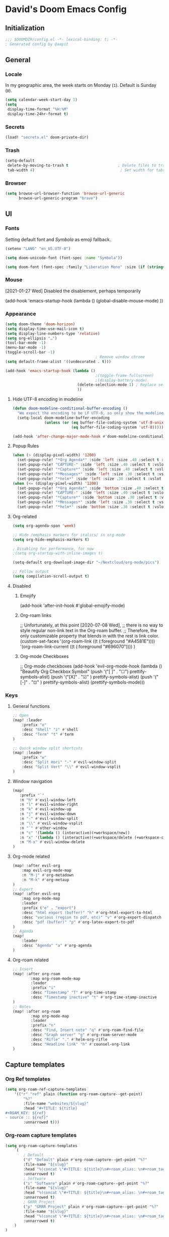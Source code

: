 # -*- mode: org; coding: utf-8; -*-
 #+AUTHOR: David Spreekmeester @aapit
* David's Doom Emacs Config
:PROPERTIES:
:VISIBILITY: children
:header-args: :tangle "config.el" :results silent
:END:
** Initialization
:PROPERTIES:
:VISIBILITY: folded
:END:
 #+BEGIN_SRC emacs-lisp
;;; $DOOMDIR/config.el -*- lexical-binding: t; -*-
; Generated config by @aapit
 #+END_SRC
** General
:PROPERTIES:
:VISIBILITY: content
:END:
*** Locale
In my geographic area, the week starts on Monday (=1=).
Default is Sunday (=0=).

 #+BEGIN_SRC emacs-lisp
(setq calendar-week-start-day 1)
(setq
 display-time-format "%H:%M"
 display-time-24hr-format t)
 #+END_SRC
*** Secrets
 #+BEGIN_SRC emacs-lisp
(load! "secrets.el" doom-private-dir)
#+END_SRC
*** Trash
#+BEGIN_SRC emacs-lisp
(setq-default
 delete-by-moving-to-trash t                      ; Delete files to trash
 tab-width 4)                                      ; Set width for tabs
#+END_SRC
*** Browser
 #+BEGIN_SRC emacs-lisp
(setq browse-url-browser-function 'browse-url-generic
      browse-url-generic-program "brave")
#+END_SRC
** UI
:PROPERTIES:
:VISIBILITY: content
:END:
*** Fonts
Setting default font and /Symbola/ as emoji fallback.
 #+BEGIN_SRC emacs-lisp
(setenv "LANG" "en_US.UTF-8")

(setq doom-unicode-font (font-spec :name "Symbola"))

(setq doom-font (font-spec :family "Liberation Mono" :size (if (string= (system-name) "tinynozem") 38 26)))
 #+END_SRC
*** Mouse
[2021-01-27 Wed] Disabled the disablement, perhaps temporarily
 #+BEGIN_EXAMPLE emacs-lisp
(add-hook 'emacs-startup-hook (lambda ()
    (global-disable-mouse-mode)
))
#+END_EXAMPLE
*** Appearance
#+BEGIN_SRC emacs-lisp
(setq doom-theme 'doom-horizon)
(setq display-time-use-mail-icon t)
(setq display-line-numbers-type 'relative)
(setq org-ellipsis "…")
(tool-bar-mode -1)
(menu-bar-mode -1)
(toggle-scroll-bar -1)
                                        ; Remove window chrome
(setq default-frame-alist '((undecorated . t)))

(add-hook 'emacs-startup-hook (lambda ()
                                        ;(toggle-frame-fullscreen)
                                        ;(display-battery-mode)
                                (delete-selection-mode 1) ; Replace selection when inserting text
                                ))
#+END_SRC
**** Hide UTF-8 encoding in modeline
#+BEGIN_SRC emacs-lisp
(defun doom-modeline-conditional-buffer-encoding ()
  "We expect the encoding to be LF UTF-8, so only show the modeline when this is not the case"
  (setq-local doom-modeline-buffer-encoding
              (unless (or (eq buffer-file-coding-system 'utf-8-unix)
                          (eq buffer-file-coding-system 'utf-8)))))

(add-hook 'after-change-major-mode-hook #'doom-modeline-conditional-buffer-encoding)
#+END_SRC
**** Popup Rules
#+BEGIN_SRC emacs-lisp
(when (> (display-pixel-width) '1200)
  (set-popup-rule! "*Org Agenda*" :side 'left :size .40 :select t :vslot 2 :ttl 3)
  (set-popup-rule! "CAPTURE-" :side 'left :size .40 :select t :vslot 2 :ttl 3)
  (set-popup-rule! "*Capture*" :side 'left :size .40 :select t :vslot 2 :ttl 3)
  (set-popup-rule! "*Messages*" :side 'left :size .30 :select t :vslot 2 :ttl 3)
  (set-popup-rule! "*helm*" :side 'left :size .30 :select t :vslot 5 :ttl 3))
(when (<= (display-pixel-width) '1200)
  (set-popup-rule! "*Org Agenda*" :side 'bottom :size .40 :select t :vslot 2 :ttl 3)
  (set-popup-rule! "CAPTURE-" :side 'left :size .40 :select t :vslot 2 :ttl 3)
  (set-popup-rule! "*Capture*" :side 'bottom :size .30 :select t :vslot 2 :ttl 3)
  (set-popup-rule! "*Messages*" :side 'left :size .30 :select t :vslot 2 :ttl 3)
  (set-popup-rule! "*helm*" :side 'bottom :size .30 :select t :vslot 5 :ttl 3))
#+END_SRC
**** Org-related
 #+BEGIN_SRC emacs-lisp :tangle "config.el" :results silent
(setq org-agenda-span 'week)

;; Hide /emphasis markers for italics/ in org-mode
(setq org-hide-emphasis-markers t)

; Disabling for performance, for now
;(setq org-startup-with-inline-images t)

(setq-default org-download-image-dir "~/Nextcloud/org-mode/pics")

;; Follow output
(setq compilation-scroll-output t)
#+END_SRC
**** Disabled
***** Emojify
#+BEGIN_EXAMPLE emacs-lisp
(add-hook 'after-init-hook #'global-emojify-mode)
#+END_EXAMPLE
***** Org-roam links
#+BEGIN_EXAMPLE emacs-lisp
;; Unfortunately, at this point [2020-07-08 Wed],
;; there is no way to style regular non-link text in the Org-roam buffer.
;; Therefore, the only customizable property that blends in with the rest is link color.
(custom-set-faces
 '(org-roam-link ((t (:foreground "#A4581E"))))
 '(org-roam-link-current ((t (:foreground "#696070"))))
)
#+END_EXAMPLE

***** Org-mode Checkboxes
#+BEGIN_EXAMPLE emacs-lisp
;; Org-mode checkboxes
(add-hook 'evil-org-mode-hook (lambda ()
   "Beautify Org Checkbox Symbol"
   (push '("[ ]" . "☐") prettify-symbols-alist)
   (push '("[X]" . "☑" ) prettify-symbols-alist)
   (push '("[-]" . "⊡" ) prettify-symbols-alist)
   (prettify-symbols-mode)))
 #+END_EXAMPLE
*** Keys
**** General functions
 #+BEGIN_SRC emacs-lisp
;; Open
(map! :leader
    :prefix "o"
    :desc "Shell" "z" #'shell
    :desc "Term" "t" #'term
)

;; Quick window split shortcuts
(map! :leader
    :prefix "w"
    :desc "Split Hori" "-" #'evil-window-split
    :desc "Split Vert" "\\" #'evil-window-vsplit
)
#+END_SRC
**** Window navigation
 #+BEGIN_SRC emacs-lisp
(map!
   :prefix "`"
   :n "h" #'evil-window-left
   :n "l" #'evil-window-right
   :n "k" #'evil-window-up
   :n "j" #'evil-window-down
   :n "-" #'evil-window-split
   :n "\\" #'evil-window-vsplit
   :n "`" #'other-window
   :n "c" '(lambda () (interactive)(+workspace/new))
   :n "x" '(lambda () (interactive)(+workspace/delete (+workspace-current-name)))
   :n "M-x" #'evil-window-delete
)
#+END_SRC
**** Org-mode related
 #+BEGIN_SRC emacs-lisp
(map! :after evil-org
    :map evil-org-mode-map
    :n "M-j" #'org-metadown
    :n "M-k" #'org-metaup
)
;; Export
(map! :after evil-org
    :map org-mode-map
    :leader
    :prefix ("e" . "export")
    :desc "html export (buffer)" "h" #'org-html-export-to-html
    :desc "various (region to pdf, etc)" "v" #'org-export-dispatch
    :desc "pdf (buffer)" "p" #'org-latex-export-to-pdf
)
;; Agenda
(map!
    :leader
    :desc "Agenda" "a" #'org-agenda
)
#+END_SRC
**** Org-roam related
 #+BEGIN_SRC emacs-lisp
;; Insert
(map! :after org-roam
        :map org-roam-mode-map
        :leader
        :prefix "i"
        :desc "Timestamp" "T" #'org-time-stamp
        :desc "Timestamp inactive" "t" #'org-time-stamp-inactive
)
;; Notes
(map! :after org-roam
        :map org-mode-map
        :leader
        :prefix "n"
        :desc "Find, Insert note" "q" #'org-roam-find-file
        :desc "Graph server" "g" #'org-roam-server-mode
        :desc "Rifle" "." #'helm-org-rifle
        :desc "Headline link" "h" #'counsel-org-link
)
#+END_SRC
** Capture templates
*** Org Ref templates
 #+BEGIN_SRC emacs-lisp
(setq org-roam-ref-capture-templates
    '(("r" "ref" plain (function org-roam-capture--get-point)
        "%?"
        :file-name "websites/${slug}"
        :head "#+TITLE: ${title}
,#+ROAM_KEY: ${ref}
- source :: ${ref}"
        :unnarrowed t)))
#+END_SRC
*** Org-roam capture templates
#+BEGIN_SRC emacs-lisp
(setq org-roam-capture-templates
    `(
        ; Default
        ("d" "Default" plain #'org-roam-capture--get-point "%?"
        :file-name "${slug}"
        :head "%(concat \"#+TITLE: ${title}\n#+roam_alias: \n#+roam_tags: \n#+date: \" (format-time-string \"%Y-%m-%d\" (current-time) t) \"\n* \" (upcase-initials \"${title}\") \"\n\")"
        :unnarrowed t)
        ; Software
        ("s" "Software" plain #'org-roam-capture--get-point "%?"
        :file-name "${slug}"
        :head "%(concat \"#+TITLE: ${title}\n#+roam_alias: \n#+roam_tags: software tech\n#+date: \" (format-time-string \"%Y-%m-%d\" (current-time) t) \"\n* \" (upcase-initials \"${title}\") \"\n\")"
        :unnarrowed t)
        ; GRRR Project
        ("p" "GRRR Project" plain #'org-roam-capture--get-point "%?"
        :file-name "${slug}"
        :head "%(concat \"#+TITLE: ${title}\n#+roam_alias: \n#+roam_tags: grrr project\n#+date: \" (format-time-string \"%Y-%m-%d\" (current-time) t) \"\n* \" (upcase-initials \"${title}\") \"\n\")"
        :unnarrowed t)
    )
)
#+END_SRC
*** Org regular capture templates
#+BEGIN_SRC emacs-lisp
(after! evil-org
    (setq org-capture-templates
        `(
            ; Todo Group
            ("t" "Todo")
            ; Inbox home
            ("tt" "Todo Thuis" entry (file+headline "~/Notes/todo-thuis.org" "Inbox")
                "* TODO %?\n%i\n"
                :unnarrowed t)
            ; Inbox GRRR
            ("tg" "Todo GRRR" entry (file+headline "~/Notes/todo-grrr.org" "Inbox")
                "* TODO %?\n%i\n"
                :unnarrowed t)
            ; Log Group
            ("l" "Log")
            ; B log
            ("lb" "B log" entry (file+olp+datetree "~/Notes/hashlog.org")
                "* %U %?\n%i\n"
                :tree-type week
                :prepend t
                :unnarrowed t)
            ; Health
            ("lh" "Health" entry (file+olp+datetree "~/Notes/healthlog.org")
                "* %U \n|Sys|%?|\n|Dia||\n|Puls||\n|SpO2||\n|Methyl|\n|Coffee||\n"
                :tree-type week
                :prepend t
                :unnarrowed t)
            ("lj" "Journal" entry (file+olp+datetree "~/Notes/journal.org")
                "* %U %?\n%i\n"
                :tree-type week
                :prepend t
                :unnarrowed t)
            ; GRRR log
            ("lg" "GRRR log" entry (file+olp+datetree "~/Notes/grrr-log.org")
                "* %U %?\n%i\n"
                :tree-type week
                :clock-in t
                :prepend t
                :unnarrowed t)
        )
    )
)

;; Capture shortcuts: Todos
(map!
    :leader
    :prefix ("d" . "todo")
    :desc "Thuis" "t" (lambda () (interactive) (org-capture nil "tt"))
    :desc "GRRR" "g" (lambda () (interactive) (org-capture nil "tg"))
)
;; Capture shortcuts: Logs
(map!
    :leader
    :prefix ("l" . "log")
    :desc "GRRR" "g" (lambda () (interactive) (org-capture nil "lg"))
    :desc "B log" "b" (lambda () (interactive) (org-capture nil "lb"))
    :desc "Health log" "h" (lambda () (interactive) (org-capture nil "lh"))
    :desc "Journal" "j" (lambda () (interactive) (org-capture nil "lj"))
)
#+END_SRC
*** Docs: Params
| =%t= | Date, active                      |
| =%T= | Date + time, active               |
| =%u= | Date, inactive                    |
| =%U= | Date + time, inactive             |
|    |                                   |
| =%i= | Initial content                   |
| =%a= | Annotation, normally the          |
|    | link created with org-store-link. |

[[https://orgmode.org/manual/Template-expansion.html#Template-expansion][Template params in Org-mode manual]]

"* %?\nEntered on %U\n  %i\n  %a\nHoi %m"

*** Example: Original Org capture templates
#+begin_example elisp
(("t" "Personal todo" entry
  (file+headline +org-capture-todo-file "Inbox")
  "* [ ] %?\n%i\n%a" :prepend t)
 ("n" "Personal notes" entry
  (file+headline +org-capture-notes-file "Inbox")
  "* %u %?\n%i\n%a" :prepend t)
 ("j" "Journal" entry
  (file+olp+datetree +org-capture-journal-file)
  "* %U %?\n%i\n%a" :prepend t)
 ("p" "Templates for projects")
 ("pt" "Project-local todo" entry
  (file+headline +org-capture-project-todo-file "Inbox")
  "* TODO %?\n%i\n%a" :prepend t)
 ("pn" "Project-local notes" entry
  (file+headline +org-capture-project-notes-file "Inbox")
  "* %U %?\n%i\n%a" :prepend t)
 ("pc" "Project-local changelog" entry
  (file+headline +org-capture-project-changelog-file "Unreleased")
  "* %U %?\n%i\n%a" :prepend t)
 ("o" "Centralized templates for projects")
 ("ot" "Project todo" entry #'+org-capture-central-project-todo-file "* TODO %?\n %i\n %a" :heading "Tasks" :prepend nil)
 ("on" "Project notes" entry #'+org-capture-central-project-notes-file "* %U %?\n %i\n %a" :heading "Notes" :prepend t)
 ("oc" "Project changelog" entry #'+org-capture-central-project-changelog-file "* %U %?\n %i\n %a" :heading "Changelog" :prepend t))
#+end_example
*** TODO Implement more capture tpl feats
- https://orgmode.org/manual/Template-elements.html
- https://www.gnu.org/software/emacs/manual/html_node/org/Capture-templates.html
- https://org-roam.readthedocs.io/en/master/templating/

Je kunt =:clock-in= gebruiken om direct een Org timer te starten.

- https://www.zmonster.me/2020/06/27/org-roam-introduction.html
** Flycheck
#+BEGIN_SRC emacs-lisp
(general-setq flycheck-global-modes '(not dir-locals-mode
                                            text-mode
                                            org-mode))
#+END_SRC
** Mail / Notmuch
For email in Emacs, I use [[https://notmuchmail.org/][Notmuch]] in combination with [[http://lieer.gaute.vetsj.com/][Lieer]] to deal with multiple Gmail boxes.

*** Deleting
=notmuch= inside Doom Emacs has a handy key binding (=d=) to tag a message for deletion.
However, this applies a =deleted= tag, while Gmail expects =trash= (pre-translation by Lieer).
Here I'm overriding the binding for notmuch-mode.

#+BEGIN_SRC emacs-lisp
(defun aap/notmuch-delete-search-message ()
    "Toggle trash tag for message."
    (interactive)
    (evil-collection-notmuch-toggle-tag "trash" "search" 'notmuch-search-next-thread))

(defun aap/notmuch-delete-show-message ()
  "Toggle trash tag for message."
  (interactive)
  (evil-collection-notmuch-toggle-tag "trash" "show"))

(map! :after notmuch
      :map notmuch-search-mode-map
      :nv "d" #'aap/notmuch-delete-search-message)
(map! :after notmuch
      :map notmuch-show-mode-map
      :nv "d" #'aap/notmuch-delete-show-message)
#+END_SRC

*** Sending
*** Identities
#+BEGIN_SRC emacs-lisp
(setq gnus-alias-identity-alist
    '(("personal"
        nil ;; Does not refer to any other identity
        "David Spreekmeester <david@spreekmeester.nl>" ;; Sender address
        nil ;; No organization header
        nil ;; No extra headers
        nil ;; No extra body text
        "~/Templates/mail-signatures/personal.txt")
    ("grrr"
        nil
        "David Spreekmeester <david@grrr.nl>"
        "GRRR"
        nil
        nil
        "~/Templates/mail-signatures/grrr.txt")))
(setq gnus-alias-default-identity "grrr")
;; Define rules to match work identity
(setq gnus-alias-identity-rules
    '(
        ("grrr"
        ("any" "<\\(.+\\)\\@grrr\\.nl" both) "grrr")
        )
    )

;; Determine identity when message-mode loads
(add-hook 'message-setup-hook 'gnus-alias-determine-identity)
#+END_SRC
*** Mail accounts
#+BEGIN_SRC emacs-lisp
(setq sendmail-program "gmi")

(defun aap/set-mail-sender-personal ()
    (interactive)
    (setq message-sendmail-extra-arguments '("send" "--quiet" "-t" "-C" "~/Mail/account.personal"))
    (when (eq major-mode 'message-mode)
        (gnus-alias-use-identity "personal"))
)
(defun aap/set-mail-sender-grrr ()
    (interactive)
    (setq message-sendmail-extra-arguments '("send" "--quiet" "-t" "-C" "~/Mail/account.grrr"))
    (when (eq major-mode 'message-mode)
        (gnus-alias-use-identity "grrr"))
)

(aap/set-mail-sender-grrr)

(map! :leader
    :prefix ("M" . "mail")
    :desc "personal" "p" #'aap/set-mail-sender-personal
    :desc "grrr" "g" #'aap/set-mail-sender-grrr
    :desc "select identity" "s" #'gnus-alias-select-identity
)
#+END_SRC

[[https://github.com/gauteh/lieer/wiki/GNU-Emacs-and-Lieer][Lieer docs on Emacs + Lieer]]

Also:
#+begin_quote
Since your emails will be saved automatically on GMail when sending them with Lieer, you will likely want to turn off saving local copies of outgoing mail.
#+end_quote
#+BEGIN_SRC emacs-lisp
(setq notmuch-fcc-dirs nil)
#+END_SRC
** Org
:PROPERTIES:
:VISIBILITY: content
:END:
*** Agenda
**** Custom Agenda views
 #+BEGIN_SRC emacs-lisp
(setq org-agenda-custom-commands
    '(
        ("b" "Both" agenda "Universeel"
         ((org-agenda-files '("~/Notes/todo-thuis.org" "~/Nextcloud/org-mode/notes/todo-grrr.org"))))
        ("z" "Zelf" agenda "Persoonlijk"
         ((org-agenda-files '("~/Notes/todo-thuis.org"))))
        ("g" "GRRR" agenda "Werk"
         ((org-agenda-files '("~/Notes/todo-grrr.org"))))
    )
)
#+END_SRC
**** Agenda groups
#+BEGIN_SRC emacs-lisp
;(let ((org-super-agenda-groups
;       '((:auto-category t))))
;  (org-agenda-list))

(setq org-super-agenda-groups
      '((:name "Next Items"
               :time-grid t
               :tag ("NEXT" "outbox"))
        (:name "Important"
               :priority "A")
        (:name "Quick Picks"
               :effort< "0:30")
        (:priority<= "B"
                     :scheduled future
                     :order 1)))
#+END_SRC
*** Export
Setting some non-insane defaults for LaTeX PDF export and such.

**** Links
 #+BEGIN_SRC emacs-lisp
(after! org
    (add-to-list 'org-latex-packages-alist "\\hypersetup{setpagesize=false}" t)
    (add-to-list 'org-latex-packages-alist "\\hypersetup{colorlinks=true}" t)
    (add-to-list 'org-latex-packages-alist "\\hypersetup{linkcolor=blue}" t)
    (add-to-list 'org-latex-packages-alist "\\hypersetup{draft}" t)
)
#+END_SRC
For now, I set all LaTeX links to /draft/, to hide them in exports.

***** NEXT [#C] Show only urls in LaTeX export
Ideally, I only want to export urls, but ignore the internal Org-roam links in exporting.

Perhaps achievable with one of these options:
#+begin_example latex
hidelinks
\hyper@link
\hyper@linkfile
\hyper@linkurl
#+end_example
**** Font
 #+BEGIN_SRC emacs-lisp
(after! org
    (add-to-list 'org-latex-packages-alist "\\usepackage{lmodern}" t)
)
#+END_SRC
***** TODO Fix LaTeX font export
Setting above doesn't seem to work yet.
Suspecting this method only works per document.
https://github.com/xgarrido/org-resume should provide enough working examples.
**** Paragraph
 #+BEGIN_SRC emacs-lisp
(after! org
    (add-to-list 'org-latex-packages-alist "\\setlength\\parindent{0pt}" t)
)
#+END_SRC
**** Sources
- More options in this [[https://www.tug.org/applications/hyperref/manual.html#x1-90003.5][LaTeX hyperref manual]].
- [[https://www.overleaf.com/learn/latex/Font_sizes,_families,_and_styles][Very clear guide]] by Overleaf
- Some settings are inspired by:
  [[http://clothoid.html.xdomain.jp/2018/org-latex-pdf-with-minted-python.html][Clothoid's org-latex-pdf user config]]
*** General
 #+BEGIN_SRC emacs-lisp
;; `org-directory' must be set before org loads.
(setq org-directory "~/Nextcloud/org-mode/")
#+END_SRC
*** GUI
Customizing the appearance of bullets and priorities.
#+BEGIN_SRC emacs-lisp
(use-package! org-fancy-priorities
   :defer t
   :hook
   (org-mode . org-fancy-priorities-mode)
   :config
   (setq org-fancy-priorities-list '("⚡" "👉" "⏳")))

(after! org
    (add-hook! 'org-mode-hook (lambda ()
        (org-superstar-mode 1)
        (org-fancy-priorities-mode 1)
    ))
)

(after! org-superstar
  (setq org-superstar-headline-bullets-list '("⚛" "◉" "○" "✸" "✿" "✤" "✜" "◆")
    org-superstar-prettify-item-bullets t))
#+END_SRC
*** Performance
 #+BEGIN_SRC emacs-lisp
(after! org
    (setq org-agenda-dim-blocked-tasks nil)
    (setq org-agenda-inhibit-startup nil)
    (setq org-agenda-use-tag-inheritance nil)
    (setq org-agenda-ignore-properties '(visibility category))
    (setq org-agenda-sticky t)
)
#+END_SRC
*** Todo
 #+BEGIN_SRC emacs-lisp
(setq org-todo-keywords
    '((sequence "TODO" "NEXT" "DONE" "PROJ" "IDEA")))
#+END_SRC
** Org-roam
:PROPERTIES:
:VISIBILITY: content
:END:
*** General
 #+BEGIN_SRC emacs-lisp
(setq org-roam-directory "~/Nextcloud/org-mode/notes/")
;(setq org-roam-db-location "~/Nextcloud/org-mode/org-roam.db")
(setq org-roam-buffer-width 0.17)
(setq org-roam-buffer "Org-roam Sidebar")
(setq org-roam-completion-system 'default)

;(use-package! company-org-roam
;  :when (featurep! :completion company)
;  :after org-roam
;  :config
;  (set-company-backend! 'org-roam-mode 'company-org-roam))
#+END_SRC
*** Graph / Server
**** org-roam-server-light
#+begin_src emacs-lisp
(use-package! org-roam-server-light
  :after org-roam
  :commands org-roam-server-light-mode
  :config
  ;; OPTIONAL example settings, `org-roam-server-light' will work without them
  (setq
   ;; enable arrows
   org-roam-server-light-network-vis-options "{ \"edges\": { \"arrows\": { \"to\": { \"enabled\": true,\"scaleFactor\": 1.15 } } } }"

   ;; change background color of web application
   org-roam-server-light-style "body.darkmode { background-color: #121212!important; }"

   ;; set default set of excluded or included tags
   ;; customize only the value of id, in this case "test" and "journal"
   org-roam-server-light-default-include-filters "[{ \"id\": \"test\", \"parent\" : \"tags\"  }]"
   org-roam-server-light-default-exclude-filters "[{ \"id\": \"journal\", \"parent\" : \"tags\"  }]"
   )
  )
#+end_src
**** Disabled: simple-httpd
I need this for the graph server, as well?
It uses the generic server as a content API.

 #+BEGIN_EXAMPLE emacs-lisp
(setq org-roam-graph-exclude-matcher '("private" "dailies"))

(use-package! simple-httpd
  :defer t
  :after org
  :config
  (setq httpd-root "/var/www")
  )
;; Auto-start of graph server disabled to improve startup performance
;;(httpd-start)
#+END_EXAMPLE
**** Disabled: previous versions and alternate packages
 #+BEGIN_EXAMPLE emacs-lisp
;;  :ensure nil
    ;(use-package! org-roam-server
    ;  :defer t
    ;  :after org
    ;  :load-path "~/.local/share/org-roam-server")
#+END_EXAMPLE
*** Search
 #+BEGIN_SRC emacs-lisp
;; org-ql for queries
;(use-package org-ql)

;; org-rifle for fast narrow-down searches
;(use-package helm-org-rifle
;  :after org
;)
#+END_SRC
** Deft
:PROPERTIES:
:VISIBILITY: folded
:END:
 #+BEGIN_SRC emacs-lisp
(after! 'deft
  (deft-recursive t)
  (deft-use-filter-string-for-filename t)
  (deft-default-extension "org")
  (deft-directory "~/Nextcloud/org-mode/")
)
(use-package! deft
  :after org
  :defer t
 ;:bind
 ;("C-c n d" . deft)
  :custom
  (deft-recursive t)
  (deft-use-filter-string-for-filename t)
  (deft-default-extension "org")
  (deft-directory "~/Nextcloud/org-mode/")
  :config
  (setq deft-file-limit 200)
)
#+END_SRC
** PHP
:PROPERTIES:
:VISIBILITY: folded
:END:
 #+BEGIN_SRC emacs-lisp
;; php
(use-package! phpactor
  :mode "\\.php\\'"
  :defer t
)
(use-package! company-phpactor
  :mode "\\.php\\'"
  :defer t
)
;;(composer-setup-managed-phar)
;;(phpactor-install-or-update)
(use-package! php-mode
  :mode "\\.php\\'"
  :defer t
  :hook ((php-mode . (lambda () (set (make-local-variable 'company-backends)
       '(;; list of backends
         company-phpactor
         company-files
         ))))))
#+END_SRC
** PlantUML
 #+BEGIN_SRC emacs-lisp
                                        ;(after! plantuml-uml
                                        ;    (setq org-plantuml-jar-path (expand-file-name "~/Apps/PlantUML/plantuml.jar")
                                        ;      plantuml-default-exec-mode 'jar)
                                        ;    (org-babel-do-load-languages 'org-babel-load-languages '((plantuml . t)))
                                        ;)
#+END_SRC
** Projectile
:PROPERTIES:
:VISIBILITY: folded
:END:
 #+BEGIN_SRC emacs-lisp
(setq projectile-project-search-path '("~/Scripts/" "~/Sites/" "~/Remotes" "~/Lab"))
#+END_SRC
** Disabled
*** RSS
#+BEGIN_EXAMPLE emacs-lisp
(elfeed-org)
(setq rmh-elfeed-org-files (list "~/Notes/rss_feeds.org"))
#+END_EXAMPLE
*** Own packages
#+BEGIN_EXAMPLE emacs-lisp
(use-package goalmap
  :load-path "~/.doom.d/packages/goalmap")
#+END_EXAMPLE
*** Undo
:PROPERTIES:
:VISIBILITY: folded
:END:
#+BEGIN_EXAMPLE emacs-lisp
;; When using evil-mode be sure to run (global-undo-tree-mode -1) to avoid problems.
;; https://github.com/emacsmirror/undo-fu-session
(add-hook 'emacs-startup-hook (lambda ()
    (global-undo-tree-mode -1)
))

(setq undo-fu-session-file-limit 150)

(setq undo-limit 40000000) ; Set to 40 Mb
(setq evil-want-fine-undo t) ; Prevent all changes acting like one big blob
#+END_EXAMPLE
*** Slack
#+BEGIN_EXAMPLE emacs-lisp
(use-package! slack
  :commands (slack-start)
  :init
  (setq slack-buffer-emojify t) ;; if you want to enable emoji, default nil
  (setq slack-prefer-current-team t)
  (setq slack-buffer-function #'switch-to-buffer)
  :config
  (slack-register-team
   :name "grrr"
   :default t
   :token slack-token
   :subscribed-channels '(general tech-links tech)
   :full-and-display-names t))

(map! :leader
    :prefix ("S" . "Slack")
    :desc "start" "s" #'slack-start
    :desc "rooms" "r" #'slack-select-rooms
    :desc "unread" "u" #'slack-select-unread-rooms
)

;(evil-define-key 'normal slack-info-mode-map
;   ",u" 'slack-room-update-messages)
;(evil-define-key 'normal slack-mode-map
;   ",c" 'slack-buffer-kill
;   ",ra" 'slack-message-add-reaction
;   ",rr" 'slack-message-remove-reaction
;   ",rs" 'slack-message-show-reaction-users
;   ",mm" 'slack-message-write-another-buffer
;   ",me" 'slack-message-edit
;   ",md" 'slack-message-delete
;   ",u" 'slack-room-update-messages
;   ",2" 'slack-message-embed-mention
;   ",3" 'slack-message-embed-channel
;   "\C-n" 'slack-buffer-goto-next-message
;   "\C-p" 'slack-buffer-goto-prev-message)
;  (evil-define-key 'normal slack-edit-message-mode-map
;   ",k" 'slack-message-cancel-edit
;   ",s" 'slack-message-send-from-buffer
;   ",2" 'slack-message-embed-mention
;   ",3" 'slack-message-embed-channel))
#+END_EXAMPLE
* Caveats
:PROPERTIES:
:VISIBILITY: folded
:END:
Apparently, =org-babel= interprets source blocks with type =emacs-lisp=, but not with =elisp=.
Also see this [[https://blog.thomasheartman.com/posts/org-babel-load-file-doesnt-tangle-correctly][blog post on org-babel incorrect tangling]].
* Disabled
:PROPERTIES:
:VISIBILITY: folded
:END:
** Evil mode
(with-eval-after-load 'evil-maps
#+BEGIN_example emacs-lisp
;;(with-eval-after-load 'evil
;;  (define-key evil-motion-state-map (kbd ":") 'evil-repeat-find-char)
;;  (define-key evil-motion-state-map (kbd ";") 'evil-ex))
#+END_example
** Various
#+begin_example elisp
(defadvice text-scale-decrease (around all-buffers (arg) activate)
    (dolist (buffer ("Org-roam Sidebar"))
      (with-current-buffer buffer
        ad-do-it)))


(after! org-roam
  (setq org-roam-graph-viewer "/usr/bin/opener"))

;; Om de svgs van GraphViz te openen:
;; (setq org-roam-graph-viewer "/usr/bin/eog")
;; Alleen dus niet met eye of gnome, dat doet alleen bitmaps.

;;(setq org-bullets-bullet-list '("✙" "♱" "♰" "☥" "✞" "✟" "✝" "†" "✠" "✚" "✜" "✛" "✢" "✣" "✤" "✥"))


;; For Org-roam:
;; Replacing region with link to new note
;; To move fleeting notes to their own note.
;; Spoiler alert: it sucks so needs to be improved.
(defun mmr/org-roam-insert-replace-region-with-link-and-follow ()
(interactive )
(let ((title (buffer-substring (mark) (point)) )
        (top (current-buffer)))
    (org-roam-find-file title)
    (let ((target-file (buffer-file-name (buffer-base-buffer)))
        (note-buffer (current-buffer)))
    (switch-to-buffer top nil t)
    (kill-region (mark) (point))
    (insert (concat "[[" target-file "][" title "]]"))
    (switch-to-buffer note-buffer nil t)
    (save-buffer))))
;; To delete a linked note
(defun mmr/remove-linked-org-roam-note ()
(interactive)
(let ((buffer (current-buffer)))
    (org-open-maybe)
    (if (not (eq (current-buffer) buffer))
        (progn
        (crux-delete-file-and-buffer)
        (er/expand-region 1)
        (kill-region (mark) (point))))))
#+end_example

** Bullets
#+begin_example elisp
(after! 'org
    (setq org-bullets-bullet-list '("☰" "☷" "☵" "☲"  "☳" "☴"  "☶"  "☱" ))
)
(use-package! org-bullets
  :defer t
  :hook (org-mode . org-bullets-mode)
  :config
  (setq org-bullets-bullet-list '("◉" "⁑" "⁂" "❖" "✮" "✱" "✸")))

(straight-use-package 'org-bullets)
(use-package! org-bullets
  :defer t
  :preface
  (defun nasy/org-bullets-mode ()
    (org-bullets-mode 1))
  :hook ((org-mode . nasy/org-bullets-mode))
  :init (gsetq org-bullets-bullet-list
               '(;;; Large
                 "♥"
                 "✿"
                 "❀"
                 "◉"
                 "✸"
                 "•")))
                ;; ♥ ● ○ ◇ ✚ ✜ ☯ ◆ ♠ ♣ ♦ ☢ ❀ ◆ ◖ ▶
                ;;; Small
                ;; ► • ★ ▸

(add-hook 'org-mode-hook
          (lambda ()
            (setq org-bullets-bullet-list '("☰" "☷" "☵" "☲"  "☳" "☴"  "☶"  "☱" ))
          )
)
(setq org-bullets-bullet-list '("☰" "☷" "☵" "☲"  "☳" "☴"  "☶"  "☱" ))



(add-hook 'org-mode-hook
          (lambda ()
                 ;; ♥ ● ○ ◇ ✚ ✜  ◆ ♠ ♣ ♦ ☢ ❀ ◆ ◖
            (setq org-bullets-bullet-list '("❀" "☯" "▶" "☲"  "☳" "☴"  "☶"  "☱" ))
          )
)
#+end_example
* Local Variables
# Local Variables:
# eval: (add-hook 'after-save-hook (lambda ()(org-babel-tangle)) nil t)
# End:
